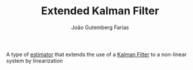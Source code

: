 #+TITLE: Extended Kalman Filter
#+AUTHOR: João Gutemberg Farias
#+EMAIL: joao.gutemberg.farias@gmail.com
#+CREATED: [2021-09-23 Thu 16:44]
#+LAST_MODIFIED: [2021-09-23 Thu 16:46]
#+ROAM_TAGS: 

A type of [[file:estimation.org][estimator]] that extends the use of a [[file:kalman_filter.org][Kalman Filter]] to a non-linear system by linearization

